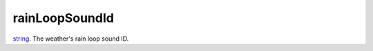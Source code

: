 rainLoopSoundId
====================================================================================================

`string`_. The weather's rain loop sound ID.

.. _`string`: ../../../lua/type/string.html
